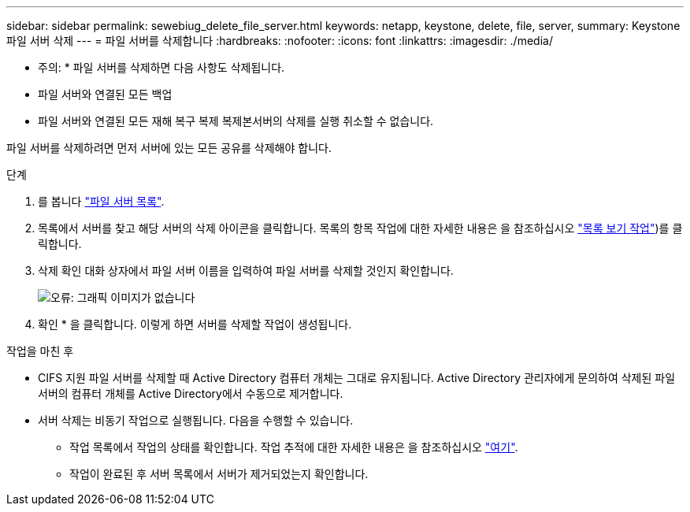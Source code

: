 ---
sidebar: sidebar 
permalink: sewebiug_delete_file_server.html 
keywords: netapp, keystone, delete, file, server, 
summary: Keystone 파일 서버 삭제 
---
= 파일 서버를 삭제합니다
:hardbreaks:
:nofooter: 
:icons: font
:linkattrs: 
:imagesdir: ./media/


[role="lead"]
* 주의: * 파일 서버를 삭제하면 다음 사항도 삭제됩니다.

* 파일 서버와 연결된 모든 백업
* 파일 서버와 연결된 모든 재해 복구 복제 복제본서버의 삭제를 실행 취소할 수 없습니다.


파일 서버를 삭제하려면 먼저 서버에 있는 모든 공유를 삭제해야 합니다.

.단계
. 를 봅니다 link:sewebiug_view_servers.html#view-servers["파일 서버 목록"].
. 목록에서 서버를 찾고 해당 서버의 삭제 아이콘을 클릭합니다. 목록의 항목 작업에 대한 자세한 내용은 을 참조하십시오 link:sewebiug_netapp_service_engine_web_interface_overview.html#list-view["목록 보기 작업"])를 클릭합니다.
. 삭제 확인 대화 상자에서 파일 서버 이름을 입력하여 파일 서버를 삭제할 것인지 확인합니다.
+
image:sewebiug_image21.png["오류: 그래픽 이미지가 없습니다"]

. 확인 * 을 클릭합니다. 이렇게 하면 서버를 삭제할 작업이 생성됩니다.


.작업을 마친 후
* CIFS 지원 파일 서버를 삭제할 때 Active Directory 컴퓨터 개체는 그대로 유지됩니다. Active Directory 관리자에게 문의하여 삭제된 파일 서버의 컴퓨터 개체를 Active Directory에서 수동으로 제거합니다.
* 서버 삭제는 비동기 작업으로 실행됩니다. 다음을 수행할 수 있습니다.
+
** 작업 목록에서 작업의 상태를 확인합니다. 작업 추적에 대한 자세한 내용은 을 참조하십시오 link:https://docs.netapp.com/us-en/keystone/sewebiug_netapp_service_engine_web_interface_overview.html#jobs-and-job-status-indicator["여기"].
** 작업이 완료된 후 서버 목록에서 서버가 제거되었는지 확인합니다.



